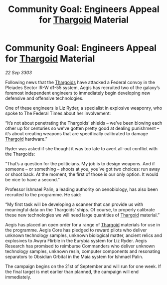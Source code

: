 :PROPERTIES:
:ID:       115d262c-5893-4b59-b955-f6b0a955df15
:END:
#+title: Community Goal: Engineers Appeal for [[id:09343513-2893-458e-a689-5865fdc32e0a][Thargoid]] Material
#+filetags: :3303:galnet:

* Community Goal: Engineers Appeal for [[id:09343513-2893-458e-a689-5865fdc32e0a][Thargoid]] Material

/22 Sep 3303/

Following news that the [[id:09343513-2893-458e-a689-5865fdc32e0a][Thargoids]] have attacked a Federal convoy in the Pleiades Sector IR-W d1-55 system, Aegis has recruited two of the galaxy’s foremost independent engineers to immediately begin developing new defensive and offensive technologies. 

One of these engineers is Liz Ryder, a specialist in explosive weaponry, who spoke to The Federal Times about her involvement: 

“It’s not about penetrating the Thargoids’ shields – we’ve been blowing each other up for centuries so we’ve gotten pretty good at dealing punishment – it’s about creating weapons that are specifically calibrated to damage [[id:09343513-2893-458e-a689-5865fdc32e0a][Thargoid]] hardware.” 

Ryder was asked if she thought it was too late to avert all-out conflict with the Thargoids: 

“That’s a question for the politicians. My job is to design weapons. And if someone – or something – shoots at you, you’ve got two choices: run away or shoot back. At the moment, the first of those is our only option. It would be nice to have a second.” 

Professor Ishmael Palin, a leading authority on xenobiology, has also been recruited to the programme. He said: 

“My first task will be developing a scanner that can provide us with meaningful data on the Thargoids’ ships. Of course, to properly calibrate these new technologies we will need large quantities of [[id:09343513-2893-458e-a689-5865fdc32e0a][Thargoid]] material.” 

Aegis has placed an open order for a range of [[id:09343513-2893-458e-a689-5865fdc32e0a][Thargoid]] materials for use in the programme. Aegis Core has pledged to reward pilots who deliver unknown technology samples, unknown biological matter, ancient relics and explosives to Awyra Flirble in the Eurybia system for Liz Ryder. Aegis Research has promised to reimburse Commanders who deliver unknown technology samples, unknown resin, computer components and resonating separators to Obsidian Orbital in the Maia system for Ishmael Palin. 

The campaign begins on the 21st of September and will run for one week. If the final target is met earlier than planned, the campaign will end immediately.
